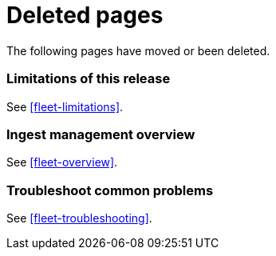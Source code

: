 ["appendix",role="exclude",id="redirects"]
= Deleted pages

The following pages have moved or been deleted.

[role="exclude",id="ingest-management-limitations"]
=== Limitations of this release

See <<fleet-limitations>>.

[role="exclude",id="ingest-management-overview"]
=== Ingest management overview

See <<fleet-overview>>.

[role="exclude",id="ingest-management-troubleshooting"]
=== Troubleshoot common problems

See <<fleet-troubleshooting>>.
